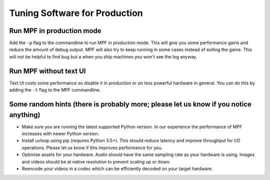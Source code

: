 Tuning Software for Production
==============================

Run MPF in production mode
--------------------------

Add the ``-p`` flag to the commandline to run MPF in production mode.
This will give you some performance gains and reduce the amount of debug
output.
MPF will also try to keep running in some cases instead of exiting the game.
This will not be helpful to find bug but a when you ship machines you won't
see the log anyway.

Run MPF without text UI
-----------------------

Text UI costs some performance so disable it in production or on less powerful
hardware in general.
You can do this by adding the ``-t`` flag to the MPF commandline.

Some random hints (there is probably more; please let us know if you notice anything)
-------------------------------------------------------------------------------------

- Make sure you are running the latest supported Python version.
  In our experience the performance of MPF increases with newer Python version.

- Install uvloop using pip (requires Python 3.5+).
  This should reduce latency and improve throughput for I/O operations.
  Please let us know if this improves performance for you.

- Optimise assets for your hardware.
  Audio should have the same sampling rate as your hardware is using.
  Images and videos should be at native resolution to prevent scaling up or down.

- Reencode your videos in a codec which can be efficiently decoded on your target hardware.


